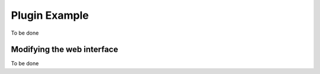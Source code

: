Plugin Example
==============

To be done


Modifying the web interface
---------------------------

To be done
